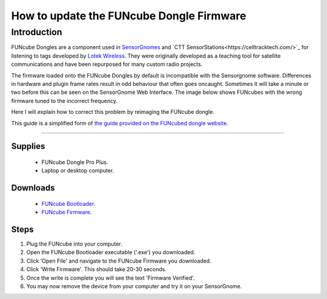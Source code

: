 *********************************************
How to update the FUNcube Dongle Firmware
*********************************************

Introduction
============

FUNcube Dongles are a component used in `SensorGnomes <https://sensorgnome.org/>`_ and `CTT SensorStations<https://celltracktech.com/>`_ for listening to tags developed by `Lotek Wireless <https://lotek.com/>`_. They were originally developed as a teaching tool for satellite communications and have been repurposed for many custom radio projects.

The firmware loaded onto the FUNcube Dongles by default is incompatible with the Sensorgnome software. Differences in hardware and plugin frame rates result in odd behaviour that often goes oncaught. Sometimes it will take a minute or two before this can be seen on the SensorGnome Web Interface. The image below shows FUNcubes with the wrong firmware tuned to the incorrect frequency.

.. image:: images/web-interface_FCD-incorrect-configuration.png
  :alt: FUNcube Dongles tuned to the wrong frequency (left) compared to after they were fixed (right).

Here I will explain how to correct this problem by reimaging the FUNcube dongle.


This guide is a simplified form of `the guide provided on the FUNcubed dongle website <http://www.funcubedongle.com/MyImages/FCDFirmwareUpdateGuide.pdf>`_.

======================

Supplies
--------
 * FUNcube Dongle Pro Plus.
 * Laptop or desktop computer.

Downloads
--------
 * `FUNcube Bootloader <http://www.funcubedongle.com/MyImages/FCHIDBL2.001.zip>`_.
 * `FUNcube Firmware <http://www.funcubedongle.com/MyImages/FCD2.20.03.48.pro.bin>`_.
 

Steps
---------------------------------------
#. Plug the FUNcube into your computer.
#. Open the FUNcube Bootloader executable ('.exe') you downloaded.
#. Click 'Open File' and navigate to the FUNcube Firmware you downloaded.
#. Click 'Write Firmware'. This should take 20-30 seconds.
#. Once the write is complete you will see the text 'Firmware Verified'. 
#. You may now remove the device from your computer and try it on your SensorGnome.
